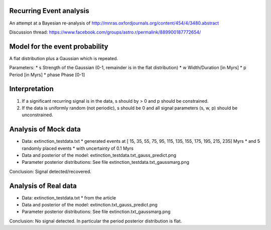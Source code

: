 Recurring Event analysis
----------------------------

An attempt at a Bayesian re-analysis of http://mnras.oxfordjournals.org/content/454/4/3480.abstract

Discussion thread: https://www.facebook.com/groups/astro.r/permalink/889900187772654/

Model for the event probability
---------------------------------
A flat distribution plus a Gaussian which is repeated.

Parameters:
* s Strength of the Gaussian (0-1, remainder is in the flat distribution)
* w Width/Duration [in Myrs]
* p Period [in Myrs]
* phase Phase [0-1]

Interpretation
----------------

1. If a significant recurring signal is in the data, s should by > 0 and p should be constrained.
2. If the data is uniformly random (not periodic), s should be 0 and all signal parameters (s, w, p) should be unconstrained.

Analysis of Mock data
-----------------------

* Data: extinction_testdata.txt
  * generated events at [ 15,  35,  55,  75,  95, 115, 135, 155, 175, 195, 215, 235] Myrs 
  *   and 5 randomly placed events
  * with uncertainty of 0.1 Myrs
* Data and posterior of the model: extinction_testdata.txt_gauss_predict.png
* Parameter posterior distributions: See file extinction_testdata.txt_gaussmarg.png

Conclusion: Signal detected/recovered.

Analysis of Real data
------------------------

* Data: extinction_testdata.txt
  * from the article
* Data and posterior of the model: extinction.txt_gauss_predict.png
* Parameter posterior distributions: See file extinction.txt_gaussmarg.png

Conclusion: No signal detected. In particular the period posterior distribution is flat.

